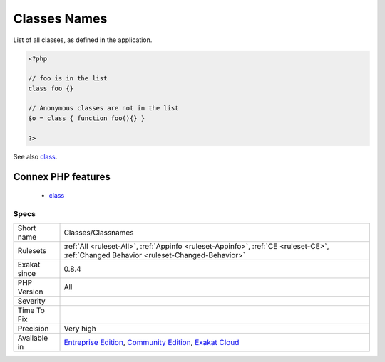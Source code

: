 .. _classes-classnames:

.. _classes-names:

Classes Names
+++++++++++++

.. meta::
	:description:
		Classes Names: List of all classes, as defined in the application.
	:twitter:card: summary_large_image
	:twitter:site: @exakat
	:twitter:title: Classes Names
	:twitter:description: Classes Names: List of all classes, as defined in the application
	:twitter:creator: @exakat
	:twitter:image:src: https://www.exakat.io/wp-content/uploads/2020/06/logo-exakat.png
	:og:image: https://www.exakat.io/wp-content/uploads/2020/06/logo-exakat.png
	:og:title: Classes Names
	:og:type: article
	:og:description: List of all classes, as defined in the application
	:og:url: https://php-tips.readthedocs.io/en/latest/tips/Classes/Classnames.html
	:og:locale: en
List of all classes, as defined in the application.

.. code-block:: php
   
   <?php
   
   // foo is in the list
   class foo {}
   
   // Anonymous classes are not in the list
   $o = class { function foo(){} }
   
   ?>

See also `class <https://www.php.net/manual/en/language.oop5.basic.php#language.oop5.basic.class>`_.

Connex PHP features
-------------------

  + `class <https://php-dictionary.readthedocs.io/en/latest/dictionary/class.ini.html>`_


Specs
_____

+--------------+-----------------------------------------------------------------------------------------------------------------------------------------------------------------------------------------+
| Short name   | Classes/Classnames                                                                                                                                                                      |
+--------------+-----------------------------------------------------------------------------------------------------------------------------------------------------------------------------------------+
| Rulesets     | :ref:`All <ruleset-All>`, :ref:`Appinfo <ruleset-Appinfo>`, :ref:`CE <ruleset-CE>`, :ref:`Changed Behavior <ruleset-Changed-Behavior>`                                                  |
+--------------+-----------------------------------------------------------------------------------------------------------------------------------------------------------------------------------------+
| Exakat since | 0.8.4                                                                                                                                                                                   |
+--------------+-----------------------------------------------------------------------------------------------------------------------------------------------------------------------------------------+
| PHP Version  | All                                                                                                                                                                                     |
+--------------+-----------------------------------------------------------------------------------------------------------------------------------------------------------------------------------------+
| Severity     |                                                                                                                                                                                         |
+--------------+-----------------------------------------------------------------------------------------------------------------------------------------------------------------------------------------+
| Time To Fix  |                                                                                                                                                                                         |
+--------------+-----------------------------------------------------------------------------------------------------------------------------------------------------------------------------------------+
| Precision    | Very high                                                                                                                                                                               |
+--------------+-----------------------------------------------------------------------------------------------------------------------------------------------------------------------------------------+
| Available in | `Entreprise Edition <https://www.exakat.io/entreprise-edition>`_, `Community Edition <https://www.exakat.io/community-edition>`_, `Exakat Cloud <https://www.exakat.io/exakat-cloud/>`_ |
+--------------+-----------------------------------------------------------------------------------------------------------------------------------------------------------------------------------------+


